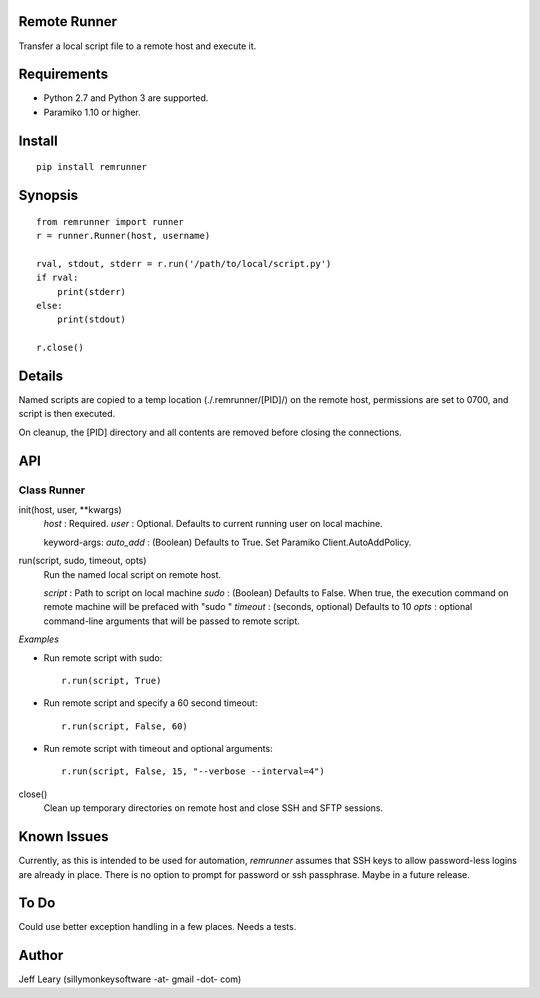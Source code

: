Remote Runner
=============
Transfer a local script file to a remote host and execute it.


Requirements
============
- Python 2.7 and Python 3 are supported.
- Paramiko 1.10 or higher.


Install
=======
::

    pip install remrunner


Synopsis
========
::

    from remrunner import runner
    r = runner.Runner(host, username)
    
    rval, stdout, stderr = r.run('/path/to/local/script.py')
    if rval:
        print(stderr)
    else:
        print(stdout)
 
    r.close()
  

Details
=======
Named scripts are copied to a temp location (./.remrunner/[PID]/) on the remote 
host, permissions are set to 0700, and script is then executed.

On cleanup, the [PID] directory and all contents are removed before closing
the connections.


API
===

Class Runner
------------

init(host, user, **kwargs)
  *host* : Required.
  *user* : Optional. Defaults to current running user on local machine.
  
  keyword-args:
  *auto_add* : (Boolean) Defaults to True. Set Paramiko Client.AutoAddPolicy.
  
  
run(script, sudo, timeout, opts)
  Run the named local script on remote host.
  
  *script* : Path to script on local machine
  *sudo* : (Boolean) Defaults to False. When true, the execution command on 
  remote machine will be prefaced with "sudo "
  *timeout* : (seconds, optional) Defaults to 10
  *opts* : optional command-line arguments that will be passed to remote script.
  
*Examples*

- Run remote script with sudo::

    r.run(script, True)
    
- Run remote script and specify a 60 second timeout::

    r.run(script, False, 60)
     
- Run remote script with timeout and optional arguments::

    r.run(script, False, 15, "--verbose --interval=4")


close()      
  Clean up temporary directories on remote host and close SSH and SFTP sessions.
  

Known Issues
============
Currently, as this is intended to be used for automation, *remrunner* assumes 
that SSH keys to allow password-less logins are already in place. 
There is no option to prompt for password or ssh passphrase. 
Maybe in a future release.


To Do
=====
Could use better exception handling in a few places.
Needs a tests.

  
Author
======
Jeff Leary (sillymonkeysoftware -at- gmail -dot- com)

